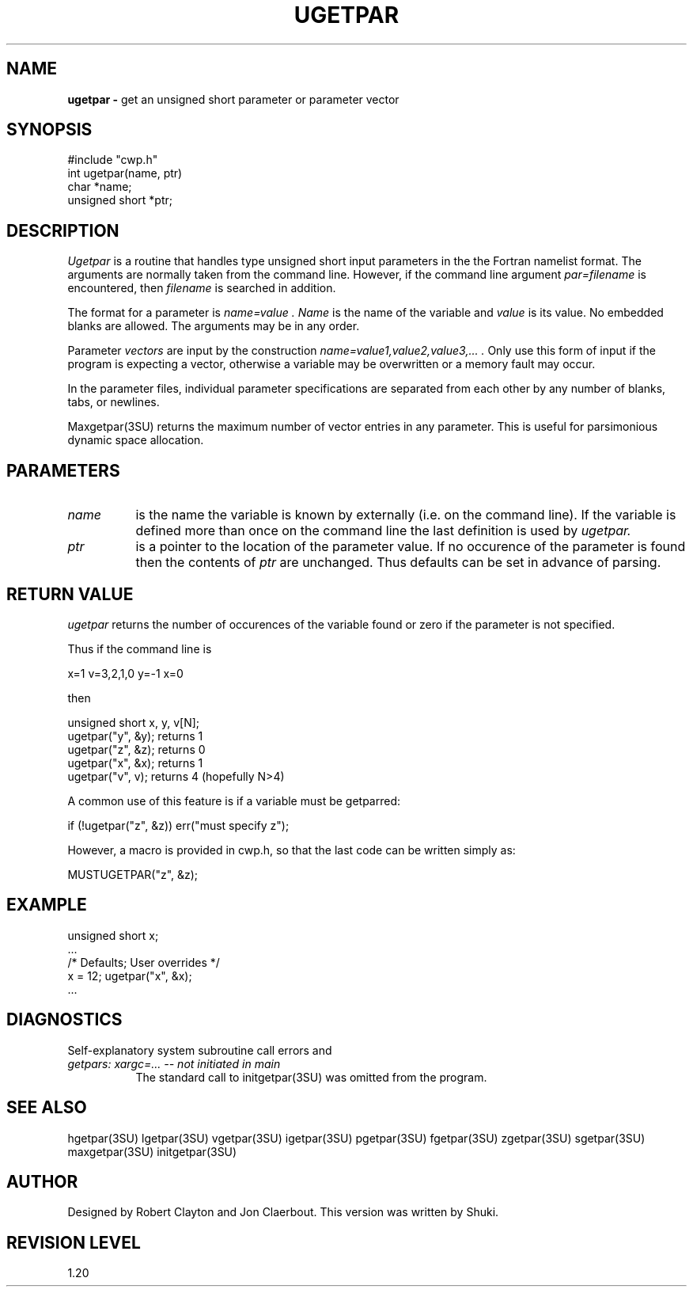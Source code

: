 .TH UGETPAR 3SU SU
.SH NAME
.B ugetpar \-
get an unsigned short parameter or parameter vector
.SH SYNOPSIS
.nf
#include "cwp.h"
int ugetpar(name, ptr)
char *name;
unsigned short *ptr;
.SH DESCRIPTION
.I Ugetpar
is a routine that handles type unsigned short input parameters in the
the Fortran namelist format.
The arguments are normally taken from the command line.
However, if the command line argument
.I "par=filename"
is encountered, then
.I filename
is searched in addition.
.PP
The format for a parameter is
.I "name=value".
.I Name
is the name of the variable and
.I value
is its value.  No embedded blanks are allowed.
The arguments may be in any order.
.PP
Parameter \fIvectors\fP are input by the construction
.I "name=value1,value2,value3,...".
Only use this form of input if the program is expecting a vector,
otherwise a variable may be overwritten or a memory fault may occur.
.PP
In the parameter files, individual parameter specifications
are separated from each other by any number of blanks, tabs, or
newlines.
.PP
Maxgetpar(3SU) returns the maximum number of vector entries in any parameter.
This is useful for parsimonious dynamic space allocation.
.SH PARAMETERS
.TP 8
.I name
is the name the variable is known by externally (i.e. on the command line).
If the variable is defined more than once on the command line the last
definition is used by
.I ugetpar.
.TP
.I ptr
is a pointer to the location of the parameter value.
If no occurence of the parameter is found then the contents of
.I ptr
are unchanged.
Thus defaults can be set in advance of parsing.
.SH RETURN VALUE
.I ugetpar
returns the number of occurences of the variable found or zero if
the parameter is not specified.
.P
Thus if the command line is
.na
.nf
.sp
        x=1 v=3,2,1,0 y=-1 x=0
.fi
.ad
.sp
then
.sp
.na
.nf
        unsigned short x, y, v[N];
        ugetpar("y", &y);       returns 1
        ugetpar("z", &z);       returns 0
        ugetpar("x", &x);       returns 1
        ugetpar("v", v);        returns 4 (hopefully N>4)
.fi
.ad
.sp
A common use of this feature is if a variable must be getparred:
.sp
.na
.nf
        if (!ugetpar("z", &z)) err("must specify z");
.fi
.ad
.P
However, a macro is provided in cwp.h, so that the last code
can be written simply as:
.sp
.na
.nf
        MUSTUGETPAR("z", &z);
.fi
.ad
.SH EXAMPLE
.na
.nf
        unsigned short x;
        ...
        /* Defaults;    User overrides */
        x = 12;         ugetpar("x", &x);
        ...
.fi
.ad
.SH DIAGNOSTICS
Self-explanatory system subroutine call errors and
.TP 8
.I "getpars: xargc=... -- not initiated in main"
The standard call to initgetpar(3SU) was omitted from the program.
.SH SEE ALSO
hgetpar(3SU) lgetpar(3SU) vgetpar(3SU) igetpar(3SU) pgetpar(3SU)
fgetpar(3SU) zgetpar(3SU) sgetpar(3SU) maxgetpar(3SU) initgetpar(3SU)
.SH AUTHOR
Designed by Robert Clayton and Jon Claerbout.
This version was written by Shuki.
.SH REVISION LEVEL
1.20
